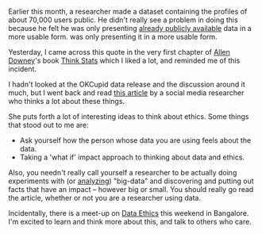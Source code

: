 #+BEGIN_COMMENT
.. title: Thinking about Data Ethics
.. slug: thinking-about-data-ethics
.. date: 2016-05-25 21:06:56 UTC+05:30
.. tags: data, ethics, programming, blab, blag
.. category: 
.. link: 
.. description: 
.. type: text
#+END_COMMENT


Earlier this month, a researcher made a dataset containing the profiles of about
70,000 users public. He didn't really see a problem in doing this because he
felt he was only presenting [[https://twitter.com/KirkegaardEmil/status/730449904909324289][already publicly available]] data in a more usable
form. was only presenting it in a more usable form.

Yesterday, I came across this quote in the very first chapter of [[https://twitter.com/allendowney][Allen Downey]]'s
book [[http://greenteapress.com/thinkstats2/index.html][Think Stats]] which I liked a lot, and reminded me of this incident.

[[https://c2.staticflickr.com/8/7193/26969166130_58e4865f47_b.jpg]]

I hadn't looked at the OKCupid data release and the discussion around it much,
but I went back and read [[https://points.datasociety.net/okcupid-data-release-fiasco-ba0388348cd#.u8xxlkqsv][this article]] by a social media researcher who thinks a
lot about these things. 

She puts forth a lot of interesting ideas to think about ethics. Some things
that stood out to me are:

- Ask yourself how the person whose data you are using feels about the data.
- Taking a 'what if' impact approach to thinking about data and ethics.

Also, you needn't really call yourself a researcher to be actually doing
experiments with (or [[http://www.npr.org/2016/05/17/478266839/this-is-your-brain-on-uber][analyzing]]) "big-data" and discovering and putting out facts
that have an impact -- however big or small. You should really go read the
article, whether or not you are a researcher using data.

Incidentally, there is a meet-up on [[http://www.meetup.com/DataKind-Bangalore/events/231310093/][Data Ethics]] this weekend in Bangalore. I'm
excited to learn and think more about this, and talk to others who care.
